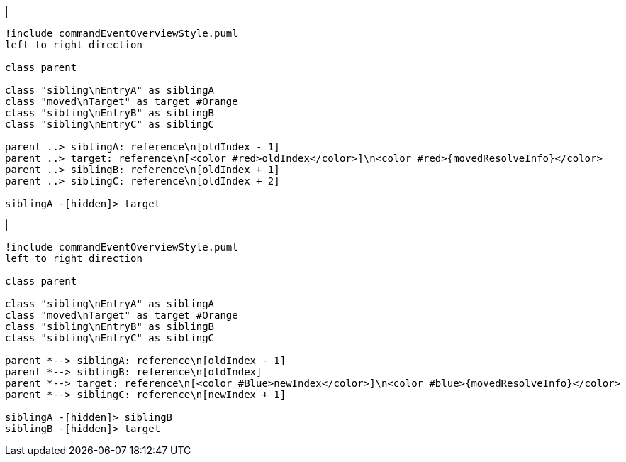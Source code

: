 |
[plantuml,moveEntryInSameReference-before,svg]
----
!include commandEventOverviewStyle.puml
left to right direction

class parent

class "sibling\nEntryA" as siblingA
class "moved\nTarget" as target #Orange
class "sibling\nEntryB" as siblingB
class "sibling\nEntryC" as siblingC

parent ..> siblingA: reference\n[oldIndex - 1]
parent ..> target: reference\n[<color #red>oldIndex</color>]\n<color #red>{movedResolveInfo}</color>
parent ..> siblingB: reference\n[oldIndex + 1]
parent ..> siblingC: reference\n[oldIndex + 2]

siblingA -[hidden]> target
----
|
[plantuml, moveEntryInSameReference-after, svg]
----
!include commandEventOverviewStyle.puml
left to right direction

class parent

class "sibling\nEntryA" as siblingA
class "moved\nTarget" as target #Orange
class "sibling\nEntryB" as siblingB
class "sibling\nEntryC" as siblingC

parent *--> siblingA: reference\n[oldIndex - 1]
parent *--> siblingB: reference\n[oldIndex]
parent *--> target: reference\n[<color #Blue>newIndex</color>]\n<color #blue>{movedResolveInfo}</color>
parent *--> siblingC: reference\n[newIndex + 1]

siblingA -[hidden]> siblingB
siblingB -[hidden]> target
----
